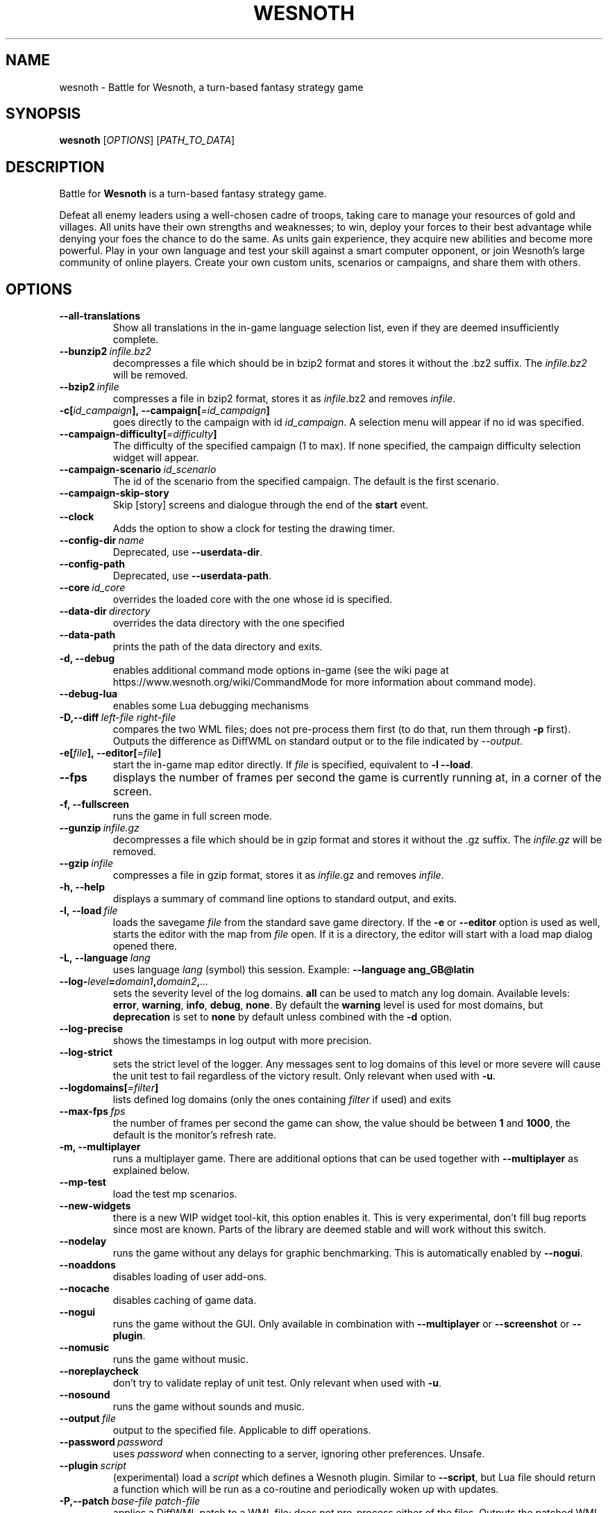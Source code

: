 .\" This program is free software; you can redistribute it and/or modify
.\" it under the terms of the GNU General Public License as published by
.\" the Free Software Foundation; either version 2 of the License, or
.\" (at your option) any later version.
.\"
.\" This program is distributed in the hope that it will be useful,
.\" but WITHOUT ANY WARRANTY; without even the implied warranty of
.\" MERCHANTABILITY or FITNESS FOR A PARTICULAR PURPOSE.  See the
.\" GNU General Public License for more details.
.\"
.\" You should have received a copy of the GNU General Public License
.\" along with this program; if not, write to the Free Software
.\" Foundation, Inc., 51 Franklin Street, Fifth Floor, Boston, MA  02110-1301  USA
.\"
.
.\"*******************************************************************
.\"
.\" This file was generated with po4a. Translate the source file.
.\"
.\"*******************************************************************
.TH WESNOTH 6 2018 wesnoth "Battle for Wesnoth"
.
.SH NAME
wesnoth \- Battle for Wesnoth, a turn\-based fantasy strategy game
.
.SH SYNOPSIS
.
\fBwesnoth\fP [\fIOPTIONS\fP] [\fIPATH_TO_DATA\fP]
.
.SH DESCRIPTION
.
Battle for \fBWesnoth\fP is a turn\-based fantasy strategy game.

Defeat all enemy leaders using a well\-chosen cadre of troops, taking care to
manage your resources of gold and villages. All units have their own
strengths and weaknesses; to win, deploy your forces to their best advantage
while denying your foes the chance to do the same. As units gain experience,
they acquire new abilities and become more powerful. Play in your own
language and test your skill against a smart computer opponent, or join
Wesnoth's large community of online players. Create your own custom units,
scenarios or campaigns, and share them with others.
.
.SH OPTIONS
.
.TP 
\fB\-\-all\-translations\fP
Show all translations in the in\-game language selection list, even if they
are deemed insufficiently complete.
.TP 
\fB\-\-bunzip2\fP\fI\ infile.bz2\fP
decompresses a file which should be in bzip2 format and stores it without
the .bz2 suffix. The \fIinfile.bz2\fP will be removed.
.TP 
\fB\-\-bzip2\fP\fI\ infile\fP
compresses a file in bzip2 format, stores it as \fIinfile\fP.bz2 and removes
\fIinfile\fP.
.TP 
\fB\-c[\fP\fIid_campaign\fP\fB],\ \-\-campaign[\fP\fI=id_campaign\fP\fB]\fP
goes directly to the campaign with id \fIid_campaign\fP.  A selection menu will
appear if no id was specified.
.TP 
\fB\-\-campaign\-difficulty[\fP\fI=difficulty\fP\fB]\fP
The difficulty of the specified campaign (1 to max). If none specified, the
campaign difficulty selection widget will appear.
.TP 
\fB\-\-campaign\-scenario\fP\fI\ id_scenario\fP
The id of the scenario from the specified campaign. The default is the first
scenario.
.TP 
\fB\-\-campaign\-skip\-story\fP
Skip [story] screens and dialogue through the end of the \fBstart\fP event.
.TP 
\fB\-\-clock\fP
Adds the option to show a clock for testing the drawing timer.
.TP 
\fB\-\-config\-dir\fP\fI\ name\fP
Deprecated, use \fB\-\-userdata\-dir\fP.
.TP 
\fB\-\-config\-path\fP
Deprecated, use \fB\-\-userdata\-path\fP.
.TP 
\fB\-\-core\fP\fI\ id_core\fP
overrides the loaded core with the one whose id is specified.
.TP 
\fB\-\-data\-dir\fP\fI\ directory\fP
overrides the data directory with the one specified
.TP 
\fB\-\-data\-path\fP
prints the path of the data directory and exits.
.TP 
\fB\-d, \-\-debug\fP
enables additional command mode options in\-game (see the wiki page at
https://www.wesnoth.org/wiki/CommandMode for more information about command
mode).
.TP 
\fB\-\-debug\-lua\fP
enables some Lua debugging mechanisms
.TP 
\fB\-D,\-\-diff\fP\fI\ left\-file\fP\fB\ \fP\fIright\-file\fP
compares the two WML files; does not pre\-process them first (to do that, run
them through \fB\-p\fP first). Outputs the difference as DiffWML on standard
output or to the file indicated by \fI\-\-output\fP.
.TP 
\fB\-e[\fP\fIfile\fP\fB],\ \-\-editor[\fP\fI=file\fP\fB]\fP
start the in\-game map editor directly. If \fIfile\fP is specified, equivalent
to \fB\-l\fP \fB\-\-load\fP.
.TP 
\fB\-\-fps\fP
displays the number of frames per second the game is currently running at,
in a corner of the screen.
.TP 
\fB\-f, \-\-fullscreen\fP
runs the game in full screen mode.
.TP 
\fB\-\-gunzip\fP\fI\ infile.gz\fP
decompresses a file which should be in gzip format and stores it without the
\&.gz suffix. The \fIinfile.gz\fP will be removed.
.TP 
\fB\-\-gzip\fP\fI\ infile\fP
compresses a file in gzip format, stores it as \fIinfile\fP.gz and removes
\fIinfile\fP.
.TP 
\fB\-h, \-\-help\fP
displays a summary of command line options to standard output, and exits.
.TP 
\fB\-l,\ \-\-load\fP\fI\ file\fP
loads the savegame \fIfile\fP from the standard save game directory. If the
\fB\-e\fP or \fB\-\-editor\fP option is used as well, starts the editor with the map
from \fIfile\fP open. If it is a directory, the editor will start with a load
map dialog opened there.
.TP 
\fB\-L,\ \-\-language\fP\fI\ lang\fP
uses language \fIlang\fP (symbol) this session.  Example: \fB\-\-language
ang_GB@latin\fP
.TP 
\fB\-\-log\-\fP\fIlevel\fP\fB=\fP\fIdomain1\fP\fB,\fP\fIdomain2\fP\fB,\fP\fI...\fP
sets the severity level of the log domains.  \fBall\fP can be used to match any
log domain. Available levels: \fBerror\fP,\ \fBwarning\fP,\ \fBinfo\fP,\ \fBdebug\fP,\ \fBnone\fP.  By default the \fBwarning\fP level is used for most domains, but
\fBdeprecation\fP is set to \fBnone\fP by default unless combined with the \fB\-d\fP
option.
.TP 
\fB\-\-log\-precise\fP
shows the timestamps in log output with more precision.
.TP 
\fB\-\-log\-strict\fP
sets the strict level of the logger. Any messages sent to log domains of
this level or more severe will cause the unit test to fail regardless of the
victory result. Only relevant when used with \fB\-u\fP.
.TP 
\fB\-\-logdomains[\fP\fI=filter\fP\fB]\fP
lists defined log domains (only the ones containing \fIfilter\fP if used) and
exits
.TP 
\fB\-\-max\-fps\fP\fI\ fps\fP
the number of frames per second the game can show, the value should be
between \fB1\fP and \fB1000\fP, the default is the monitor's refresh rate.
.TP 
\fB\-m, \-\-multiplayer\fP
runs a multiplayer game. There are additional options that can be used
together with \fB\-\-multiplayer\fP as explained below.
.TP 
\fB\-\-mp\-test\fP
load the test mp scenarios.
.TP 
\fB\-\-new\-widgets\fP
there is a new WIP widget tool\-kit, this option enables it. This is very
experimental, don't fill bug reports since most are known. Parts of the
library are deemed stable and will work without this switch.
.TP 
\fB\-\-nodelay\fP
runs the game without any delays for graphic benchmarking. This is
automatically enabled by \fB\-\-nogui\fP.
.TP 
\fB\-\-noaddons\fP
disables loading of user add\-ons.
.TP 
\fB\-\-nocache\fP
disables caching of game data.
.TP 
\fB\-\-nogui\fP
runs the game without the GUI. Only available in combination with
\fB\-\-multiplayer\fP or \fB\-\-screenshot\fP or \fB\-\-plugin\fP.
.TP 
\fB\-\-nomusic\fP
runs the game without music.
.TP 
\fB\-\-noreplaycheck\fP
don't try to validate replay of unit test. Only relevant when used with
\fB\-u\fP.
.TP 
\fB\-\-nosound\fP
runs the game without sounds and music.
.TP 
\fB\-\-output\fP\fI\ file\fP
output to the specified file. Applicable to diff operations.
.TP 
\fB\-\-password\fP\fI\ password\fP
uses \fIpassword\fP when connecting to a server, ignoring other
preferences. Unsafe.
.TP 
\fB\-\-plugin\fP\fI\ script\fP
(experimental) load a \fIscript\fP which defines a Wesnoth plugin. Similar to
\fB\-\-script\fP, but Lua file should return a function which will be run as a
co\-routine and periodically woken up with updates.
.TP 
\fB\-P,\-\-patch\fP\fI\ base\-file\fP\fB\ \fP\fIpatch\-file\fP
applies a DiffWML patch to a WML file; does not pre\-process either of the
files. Outputs the patched WML to standard output or to the file indicated
by \fI\-\-output\fP.
.TP 
\fB\-p,\ \-\-preprocess\fP\fI\ source\-file/folder\fP\fB\ \fP\fItarget\-directory\fP
preprocesses a specified file/folder. For each file(s) a plain .cfg file and
a processed .cfg file will be written in specified target directory. If a
folder is specified, it will be preprocessed recursively based on the known
preprocessor rules. The common macros from the "data/core/macros" directory
will be preprocessed before the specified resources.  Example: \fB\-p
~/wesnoth/data/campaigns/tutorial ~/result.\fP For details regarding the
preprocessor visit:
https://wiki.wesnoth.org/PreprocessorRef#Command\-line_preprocessor.
.TP 
\fB\-\-preprocess\-defines=\fP\fIDEFINE1\fP\fB,\fP\fIDEFINE2\fP\fB,\fP\fI...\fP
comma separated list of defines to be used by the \fB\-\-preprocess\fP
command. If \fBSKIP_CORE\fP is in the define list the "data/core" directory
won't be preprocessed.
.TP 
\fB\-\-preprocess\-input\-macros\fP\fI\ source\-file\fP
used only by the \fB\-\-preprocess\fP command. Specifies a file that contains
\fB[preproc_define]\fPs to be included before preprocessing.
.TP 
\fB\-\-preprocess\-output\-macros[\fP\fI=target\-file\fP\fB]\fP
used only by the \fB\-\-preprocess\fP command. Will output all preprocessed
macros in the target file. If the file is not specified the output will be
file '_MACROS_.cfg' in the target directory of preprocess's command. The
output file can be passed to \fB\-\-preprocess\-input\-macros\fP.  This switch
should be typed before the \fB\-\-preprocess\fP command.
.TP 
\fB\-r\ \fP\fIX\fP\fBx\fP\fIY\fP\fB,\ \-\-resolution\ \fP\fIX\fP\fBx\fP\fIY\fP
sets the screen resolution. Example: \fB\-r\fP \fB800x600\fP.
.TP 
\fB\-\-render\-image\fP\fI\ image\fP\fB\ \fP\fIoutput\fP
takes a valid wesnoth 'image path string' with image path functions, and
outputs to a .png file. Image path functions are documented at
https://wiki.wesnoth.org/ImagePathFunctionWML.
.TP 
\fB\-R,\ \-\-report\fP
initializes game directories, prints build information suitable for use in
bug reports, and exits.
.TP 
\fB\-\-rng\-seed\fP\fI\ number\fP
seeds the random number generator with \fInumber\fP.  Example: \fB\-\-rng\-seed\fP
\fB0\fP.
.TP 
\fB\-\-screenshot\fP\fI\ map\fP\fB\ \fP\fIoutput\fP
saves a screenshot of \fImap\fP to \fIoutput\fP without initializing a screen.
.TP 
\fB\-\-script\fP\fI\ file\fP
(experimental)  \fIfile\fP containing a Lua script to control the client.
.TP 
\fB\-s[\fP\fIhost\fP\fB],\ \-\-server[\fP\fI=host\fP\fB]\fP
connects to the specified host if any, otherwise connect to the first server
in preferences. Example: \fB\-\-server\fP \fBserver.wesnoth.org\fP.
.TP 
\fB\-\-showgui\fP
runs the game with the GUI, overriding any implicit \fB\-\-nogui\fP.
.TP 
\fB\-\-strict\-validation\fP
validation errors are treated as fatal errors.
.TP 
\fB\-t[\fP\fIscenario_id\fP\fB],\ \-\-test[\fP\fI=scenario_id\fP\fB]\fP
runs the game in a small test scenario. The scenario should be one defined
with a \fB[test]\fP WML tag. The default is \fBtest\fP.  A demonstration of the
\fB[micro_ai]\fP feature can be started with \fBmicro_ai_test\fP.  Implies
\fB\-\-nogui\fP.
.TP 
\fB\-\-translations\-over\fP\fI\ percent\fP
Set the standard for deeming a translation is complete enough to show in the
in\-game language list to \fIpercent\fP.  Valid values are 0 to 100.
.TP 
\fB\-u,\ \-\-unit\fP\fI\ scenario\-id\fP
runs the specified test scenario as a unit test. Implies \fB\-\-nogui\fP.
.TP 
\fB\-\-unsafe\-scripts\fP
makes the \fBpackage\fP package available to lua scripts, so that they can load
arbitrary packages. Do not do this with untrusted scripts! This action gives
lua the same permissions as the wesnoth executable.
.TP 
\fB\-S,\-\-use\-schema\fP\fI\ path\fP
sets the WML schema for use with \fB\-V,\-\-validate\fP.
.TP 
\fB\-\-userconfig\-dir\fP\fI\ name\fP
sets the user configuration directory to \fIname\fP under $HOME or "My
Documents\eMy Games" for windows.  You can also specify an absolute path for
the configuration directory outside the $HOME or "My Documents\eMy
Games". On Windows it is also possible to specify a directory relative to
the process working directory by using path starting with ".\e" or "..\e".
Under X11 this is set to $XDG_CONFIG_HOME or $HOME/.config/wesnoth by
default, on other systems to the user data path.
.TP 
\fB\-\-userconfig\-path\fP
prints the path of the user configuration directory and exits.
.TP 
\fB\-\-userdata\-dir\fP\fI\ name\fP
sets the user data directory to \fIname\fP under $HOME or "My Documents\eMy
Games" for windows.  You can also specify an absolute path for the user data
directory outside the $HOME or "My Documents\eMy Games". On Windows it is
also possible to specify a directory relative to the process working
directory by using path starting with ".\e" or "..\e".
.TP 
\fB\-\-userdata\-path\fP
prints the path of the user data directory and exits.
.TP 
\fB\-\-username\fP\fI\ username\fP
uses \fIusername\fP when connecting to a server, ignoring other preferences.
.TP 
\fB\-\-validate\fP\fI\ path\fP
validates a file against the WML schema.
.TP 
\fB\-\-validate\-addon\fP\fI\ addon_id\fP
validates the WML of the given add\-on as you play.
.TP 
\fB\-\-validate\-core\fP
validates the core WML as you play.
.TP 
\fB\-\-validate\-schema \ path\fP
validates a file as a WML schema.
.TP 
\fB\-\-validcache\fP
assumes that the cache is valid. (dangerous)
.TP 
\fB\-v, \-\-version\fP
shows the version number and exits.
.TP 
\fB\-w, \-\-windowed\fP
runs the game in windowed mode.
.TP 
\fB\-\-with\-replay\fP
replays the game loaded with the \fB\-\-load\fP option.
.
.SH "Options for \-\-multiplayer"
.
The side\-specific multiplayer options are marked with \fInumber\fP.  \fInumber\fP
has to be replaced by a side number. It usually is 1 or 2 but depends on the
number of players possible in the chosen scenario.
.TP 
\fB\-\-ai\-config\fP\fI\ number\fP\fB:\fP\fIvalue\fP
selects a configuration file to load for the AI controller for this side.
.TP 
\fB\-\-algorithm\fP\fI\ number\fP\fB:\fP\fIvalue\fP
selects a non\-standard algorithm to be used by the AI controller for this
side. The algorithm is defined by an \fB[ai]\fP tag, which can be a core one
either in "data/ai/ais" or "data/ai/dev" or an algorithm defined by an
add\-on. Available values include: \fBidle_ai\fP and \fBexperimental_ai\fP.
.TP 
\fB\-\-controller\fP\fI\ number\fP\fB:\fP\fIvalue\fP
selects the controller for this side. Available values: \fBhuman\fP, \fBai\fP, and
\fBnull\fP.
.TP 
\fB\-\-era\fP\fI\ value\fP
use this option to play in the selected era instead of the \fBDefault\fP
era. The era is chosen by an id. Eras are described in the
\fBdata/multiplayer/eras.cfg\fP file.
.TP 
\fB\-\-exit\-at\-end\fP
exits once the scenario is over, without displaying the victory/defeat
dialogue which normally requires the user to click End Scenario. This is
also used for scripted benchmarking.
.TP 
\fB\-\-ignore\-map\-settings\fP
do not use map settings, use default values instead.
.TP 
\fB\-\-label\fP\fI\ label\fP
sets the \fIlabel\fP for AIs.
.TP 
\fB\-\-multiplayer\-repeat\fP\fI\ value\fP
repeats a multiplayer game \fIvalue\fP times. Best to use with \fB\-\-nogui\fP for
script\-based benchmarking.
.TP 
\fB\-\-parm\fP\fI\ number\fP\fB:\fP\fIname\fP\fB:\fP\fIvalue\fP
sets additional parameters for this side. This parameter depends on the
options used with \fB\-\-controller\fP and \fB\-\-algorithm\fP.  It should only be
useful for people designing their own AI. (not yet documented completely)
.TP 
\fB\-\-scenario\fP\fI\ value\fP
selects a multiplayer scenario by id. The default scenario id is
\fBmultiplayer_The_Freelands\fP.
.TP 
\fB\-\-side\fP\fI\ number\fP\fB:\fP\fIvalue\fP
selects a faction of the current era for this side. The faction is chosen by
an id. Factions are described in the data/multiplayer.cfg file.
.TP 
\fB\-\-turns\fP\fI\ value\fP
sets the number of turns for the chosen scenario. By default no turn limit
is set.
.
.SH "EXIT STATUS"
.
Normal exit status is 0.  An exit status of 1 indicates an (SDL, video,
fonts, etc) initialization error. An exit status of 2 indicates an error
with the command line options.
.br
When running unit tests (with \fB\ \-u\fP), the exit status is different. An
exit status of 0 indicates that the test passed, and 1 indicates that the
test failed. An exit status of 3 indicates that the test passed, but
produced an invalid replay file. An exit status of 4 indicates that the test
passed, but the replay produced errors. These latter two are only returned
if \fB\-\-noreplaycheck\fP is not passed.
.
.SH AUTHOR
.
Written by David White <davidnwhite@verizon.net>.
.br
Edited by Nils Kneuper <crazy\-ivanovic@gmx.net>, ott
<ott@gaon.net> and Soliton <soliton.de@gmail.com>.
.br
This manual page was originally written by Cyril Bouthors
<cyril@bouthors.org>.
.br
Visit the official homepage: https://www.wesnoth.org/
.
.SH COPYRIGHT
.
Copyright \(co 2003\-2018 David White <davidnwhite@verizon.net>
.br
This is Free Software; this software is licensed under the GPL version 2, as
published by the Free Software Foundation.  There is NO warranty; not even
for MERCHANTABILITY or FITNESS FOR A PARTICULAR PURPOSE.
.
.SH "SEE ALSO"
.
\fBwesnothd\fP(6)
